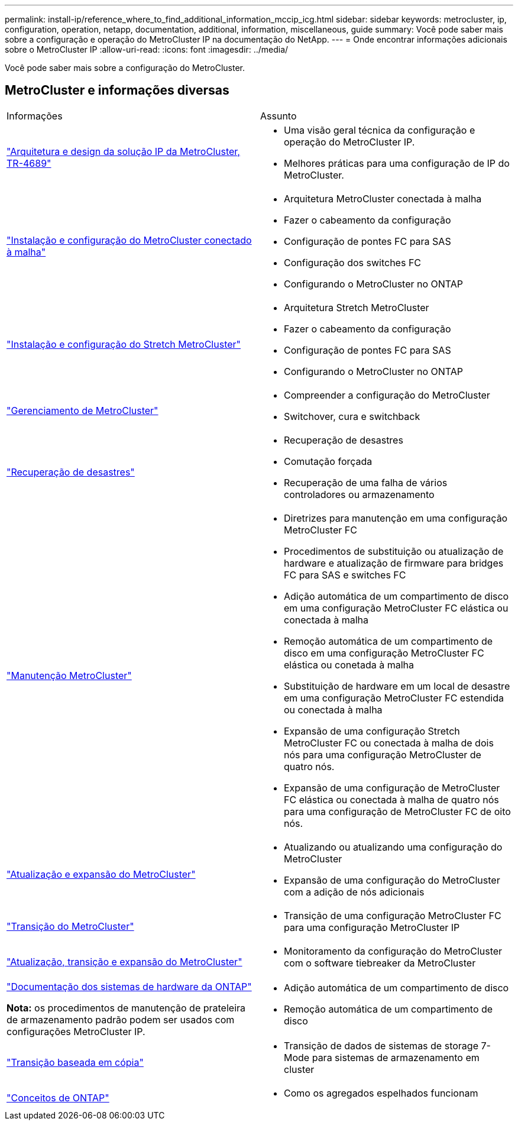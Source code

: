 ---
permalink: install-ip/reference_where_to_find_additional_information_mccip_icg.html 
sidebar: sidebar 
keywords: metrocluster, ip, configuration, operation, netapp, documentation, additional, information, miscellaneous, guide 
summary: Você pode saber mais sobre a configuração e operação do MetroCluster IP na documentação do NetApp. 
---
= Onde encontrar informações adicionais sobre o MetroCluster IP
:allow-uri-read: 
:icons: font
:imagesdir: ../media/


[role="lead lead"]
Você pode saber mais sobre a configuração do MetroCluster.



== MetroCluster e informações diversas

|===


| Informações | Assunto 


 a| 
link:https://www.netapp.com/pdf.html?item=/media/13481-tr4689.pdf["Arquitetura e design da solução IP da MetroCluster, TR-4689"]
 a| 
* Uma visão geral técnica da configuração e operação do MetroCluster IP.
* Melhores práticas para uma configuração de IP do MetroCluster.




 a| 
link:../install-fc/index.html["Instalação e configuração do MetroCluster conectado à malha"]
 a| 
* Arquitetura MetroCluster conectada à malha
* Fazer o cabeamento da configuração
* Configuração de pontes FC para SAS
* Configuração dos switches FC
* Configurando o MetroCluster no ONTAP




 a| 
link:../install-stretch/concept_considerations_differences.html["Instalação e configuração do Stretch MetroCluster"]
 a| 
* Arquitetura Stretch MetroCluster
* Fazer o cabeamento da configuração
* Configuração de pontes FC para SAS
* Configurando o MetroCluster no ONTAP




 a| 
link:../manage/index.html["Gerenciamento de MetroCluster"]
 a| 
* Compreender a configuração do MetroCluster
* Switchover, cura e switchback




 a| 
link:../disaster-recovery/concept_dr_workflow.html["Recuperação de desastres"]
 a| 
* Recuperação de desastres
* Comutação forçada
* Recuperação de uma falha de vários controladores ou armazenamento




 a| 
link:../maintain/index.html["Manutenção MetroCluster"]
 a| 
* Diretrizes para manutenção em uma configuração MetroCluster FC
* Procedimentos de substituição ou atualização de hardware e atualização de firmware para bridges FC para SAS e switches FC
* Adição automática de um compartimento de disco em uma configuração MetroCluster FC elástica ou conectada à malha
* Remoção automática de um compartimento de disco em uma configuração MetroCluster FC elástica ou conetada à malha
* Substituição de hardware em um local de desastre em uma configuração MetroCluster FC estendida ou conectada à malha
* Expansão de uma configuração Stretch MetroCluster FC ou conectada à malha de dois nós para uma configuração MetroCluster de quatro nós.
* Expansão de uma configuração de MetroCluster FC elástica ou conectada à malha de quatro nós para uma configuração de MetroCluster FC de oito nós.




 a| 
link:../upgrade/concept_choosing_an_upgrade_method_mcc.html["Atualização e expansão do MetroCluster"]
 a| 
* Atualizando ou atualizando uma configuração do MetroCluster
* Expansão de uma configuração do MetroCluster com a adição de nós adicionais




 a| 
link:../transition/concept_choosing_your_transition_procedure_mcc_transition.html["Transição do MetroCluster"]
 a| 
* Transição de uma configuração MetroCluster FC para uma configuração MetroCluster IP




 a| 
link:../tiebreaker/concept_overview_of_the_tiebreaker_software.html["Atualização, transição e expansão do MetroCluster"]
 a| 
* Monitoramento da configuração do MetroCluster com o software tiebreaker da MetroCluster




 a| 
https://docs.netapp.com/us-en/ontap-systems/["Documentação dos sistemas de hardware da ONTAP"^]

*Nota:* os procedimentos de manutenção de prateleira de armazenamento padrão podem ser usados com configurações MetroCluster IP.
 a| 
* Adição automática de um compartimento de disco
* Remoção automática de um compartimento de disco




 a| 
http://docs.netapp.com/ontap-9/topic/com.netapp.doc.dot-7mtt-dctg/home.html["Transição baseada em cópia"^]
 a| 
* Transição de dados de sistemas de storage 7-Mode para sistemas de armazenamento em cluster




 a| 
https://docs.netapp.com/ontap-9/topic/com.netapp.doc.dot-cm-concepts/home.html["Conceitos de ONTAP"^]
 a| 
* Como os agregados espelhados funcionam


|===